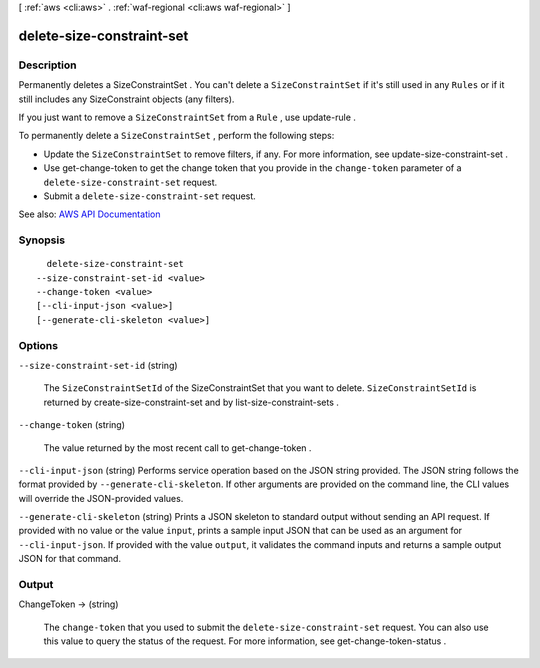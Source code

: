 [ :ref:`aws <cli:aws>` . :ref:`waf-regional <cli:aws waf-regional>` ]

.. _cli:aws waf-regional delete-size-constraint-set:


**************************
delete-size-constraint-set
**************************



===========
Description
===========



Permanently deletes a  SizeConstraintSet . You can't delete a ``SizeConstraintSet`` if it's still used in any ``Rules`` or if it still includes any  SizeConstraint objects (any filters).

 

If you just want to remove a ``SizeConstraintSet`` from a ``Rule`` , use  update-rule .

 

To permanently delete a ``SizeConstraintSet`` , perform the following steps:

 

 
* Update the ``SizeConstraintSet`` to remove filters, if any. For more information, see  update-size-constraint-set . 
 
* Use  get-change-token to get the change token that you provide in the ``change-token`` parameter of a ``delete-size-constraint-set`` request. 
 
* Submit a ``delete-size-constraint-set`` request. 
 



See also: `AWS API Documentation <https://docs.aws.amazon.com/goto/WebAPI/waf-regional-2016-11-28/DeleteSizeConstraintSet>`_


========
Synopsis
========

::

    delete-size-constraint-set
  --size-constraint-set-id <value>
  --change-token <value>
  [--cli-input-json <value>]
  [--generate-cli-skeleton <value>]




=======
Options
=======

``--size-constraint-set-id`` (string)


  The ``SizeConstraintSetId`` of the  SizeConstraintSet that you want to delete. ``SizeConstraintSetId`` is returned by  create-size-constraint-set and by  list-size-constraint-sets .

  

``--change-token`` (string)


  The value returned by the most recent call to  get-change-token .

  

``--cli-input-json`` (string)
Performs service operation based on the JSON string provided. The JSON string follows the format provided by ``--generate-cli-skeleton``. If other arguments are provided on the command line, the CLI values will override the JSON-provided values.

``--generate-cli-skeleton`` (string)
Prints a JSON skeleton to standard output without sending an API request. If provided with no value or the value ``input``, prints a sample input JSON that can be used as an argument for ``--cli-input-json``. If provided with the value ``output``, it validates the command inputs and returns a sample output JSON for that command.



======
Output
======

ChangeToken -> (string)

  

  The ``change-token`` that you used to submit the ``delete-size-constraint-set`` request. You can also use this value to query the status of the request. For more information, see  get-change-token-status .

  

  

